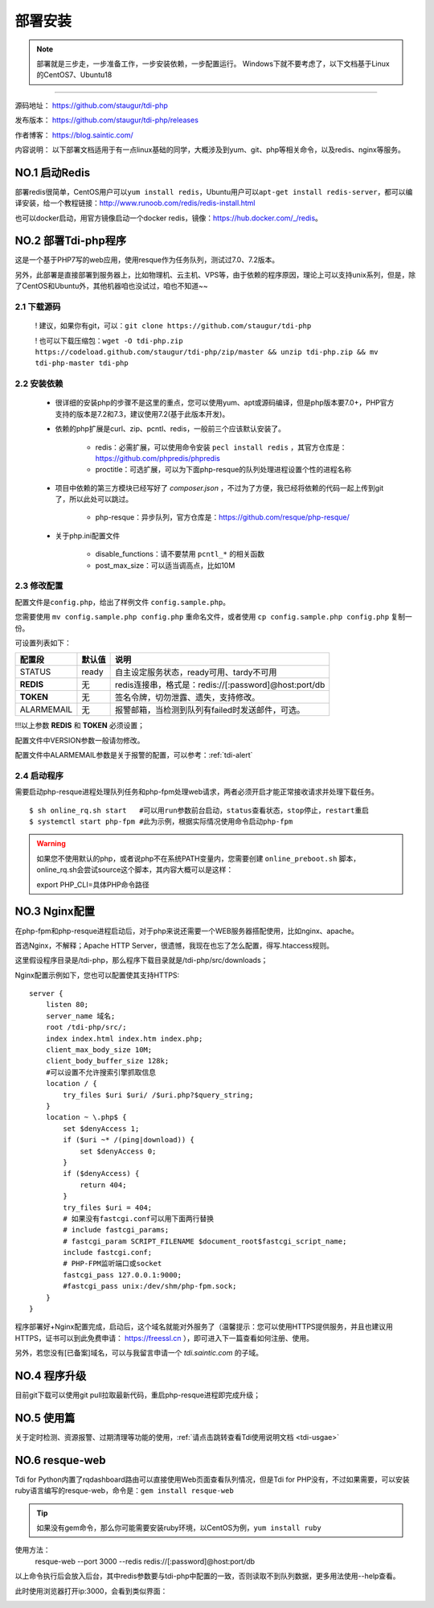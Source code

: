 .. _tdi-php-install:

=========
部署安装
=========

.. note::

    部署就是三步走，一步准备工作，一步安装依赖，一步配置运行。
    Windows下就不要考虑了，以下文档基于Linux的CentOS7、Ubuntu18

--------------

源码地址： https://github.com/staugur/tdi-php

发布版本： https://github.com/staugur/tdi-php/releases

作者博客： https://blog.saintic.com/

内容说明： 以下部署文档适用于有一点linux基础的同学，大概涉及到yum、git、php等相关命令，以及redis、nginx等服务。

.. _tdi-php-install-no1:

**NO.1 启动Redis**
-------------------

部署redis很简单，CentOS用户可以\ ``yum install redis``\ ，Ubuntu用户可以\ ``apt-get install redis-server``\ ，都可以编译安装，给一个教程链接：\ http://www.runoob.com/redis/redis-install.html

也可以docker启动，用官方镜像启动一个docker redis，镜像：\ https://hub.docker.com/_/redis\ 。

.. _tdi-php-install-no2:

**NO.2 部署Tdi-php程序**
--------------------------

这是一个基于PHP7写的web应用，使用resque作为任务队列，测试过7.0、7.2版本。

另外，此部署是直接部署到服务器上，比如物理机、云主机、VPS等，由于依赖的程序原因，理论上可以支持unix系列，但是，除了CentOS和Ubuntu外，其他机器咱也没试过，咱也不知道~~

2.1 下载源码
^^^^^^^^^^^^^^

    ! 建议，如果你有git，可以：\ ``git clone https://github.com/staugur/tdi-php``

    ! 也可以下载压缩包：\ ``wget -O tdi-php.zip https://codeload.github.com/staugur/tdi-php/zip/master && unzip tdi-php.zip && mv tdi-php-master tdi-php``

2.2 安装依赖
^^^^^^^^^^^^^^

    - 很详细的安装php的步骤不是这里的重点，您可以使用yum、apt或源码编译，但是php版本要7.0+，PHP官方支持的版本是7.2和7.3，建议使用7.2(基于此版本开发)。

    - 依赖的php扩展是curl、zip、pcntl、redis，一般前三个应该默认安装了。

        - redis：必需扩展，可以使用命令安装 ``pecl install redis`` ，其官方仓库是：https://github.com/phpredis/phpredis

        - proctitle：可选扩展，可以为下面php-resque的队列处理进程设置个性的进程名称

    - 项目中依赖的第三方模块已经写好了 `composer.json` ，不过为了方便，我已经将依赖的代码一起上传到git了，所以此处可以跳过。

        - php-resque：异步队列，官方仓库是：https://github.com/resque/php-resque/

    - 关于php.ini配置文件

        - disable_functions：请不要禁用 ``pcntl_*`` 的相关函数
        - post_max_size：可以适当调高点，比如10M

.. _tdi-php-config:

2.3 修改配置
^^^^^^^^^^^^^^

配置文件是\ ``config.php``\ ，给出了样例文件 ``config.sample.php``。

您需要使用 ``mv config.sample.php config.php`` 重命名文件，或者使用 ``cp config.sample.php config.php`` 复制一份。

可设置列表如下：

============    ===============   ================================================================
    配置段           默认值                                       说明
============    ===============   ================================================================
STATUS              ready            自主设定服务状态，ready可用、tardy不可用
**REDIS**            无              redis连接串，格式是：redis://[:password]@host:port/db
**TOKEN**            无              签名令牌，切勿泄露、遗失，支持修改。
ALARMEMAIL           无              报警邮箱，当检测到队列有failed时发送邮件，可选。
============    ===============   ================================================================

!!!以上参数 **REDIS** 和 **TOKEN** 必须设置；

配置文件中VERSION参数一般请勿修改。

配置文件中ALARMEMAIL参数是关于报警的配置，可以参考：:ref:`tdi-alert`

2.4 启动程序
^^^^^^^^^^^^^^

需要启动php-resque进程处理队列任务和php-fpm处理web请求，两者必须开启才能正常接收请求并处理下载任务。

::

    $ sh online_rq.sh start   #可以用run参数前台启动，status查看状态，stop停止，restart重启
    $ systemctl start php-fpm #此为示例，根据实际情况使用命令启动php-fpm

.. warning::

    如果您不使用默认的php，或者说php不在系统PATH变量内，您需要创建 ``online_preboot.sh`` 脚本，online_rq.sh会尝试source这个脚本，其内容大概可以是这样：

    export PHP_CLI=具体PHP命令路径

**NO.3 Nginx配置**
-------------------

在php-fpm和php-resque进程启动后，对于php来说还需要一个WEB服务器搭配使用，比如nginx、apache。

首选Nginx，不解释；Apache HTTP Server，很遗憾，我现在也忘了怎么配置，得写.htaccess规则。

这里假设程序目录是/tdi-php，那么程序下载目录就是/tdi-php/src/downloads；


Nginx配置示例如下，您也可以配置使其支持HTTPS::

    server {
        listen 80;
        server_name 域名;
        root /tdi-php/src/;
        index index.html index.htm index.php;
        client_max_body_size 10M;
        client_body_buffer_size 128k;
        #可以设置不允许搜索引擎抓取信息
        location / {
            try_files $uri $uri/ /$uri.php?$query_string;
        }
        location ~ \.php$ {
            set $denyAccess 1;
            if ($uri ~* /(ping|download)) {
                set $denyAccess 0;
            }
            if ($denyAccess) {
                return 404;
            }
            try_files $uri = 404;
            # 如果没有fastcgi.conf可以用下面两行替换
            # include fastcgi_params;
            # fastcgi_param SCRIPT_FILENAME $document_root$fastcgi_script_name;
            include fastcgi.conf;
            # PHP-FPM监听端口或socket
            fastcgi_pass 127.0.0.1:9000;
            #fastcgi_pass unix:/dev/shm/php-fpm.sock;
        }
    }


程序部署好+Nginx配置完成，启动后，这个域名就能对外服务了（温馨提示：您可以使用HTTPS提供服务，并且也建议用HTTPS，证书可以到此免费申请： https://freessl.cn ），即可进入下一篇查看如何注册、使用。

另外，若您没有[已备案]域名，可以与我留言申请一个 *tdi.saintic.com* 的子域。

**NO.4 程序升级**
------------------

目前git下载可以使用git pull拉取最新代码，重启php-resque进程即完成升级；


**NO.5 使用篇**
----------------

关于定时检测、资源报警、过期清理等功能的使用，:ref:`请点击跳转查看Tdi使用说明文档 <tdi-usgae>`


**NO.6 resque-web**
--------------------

Tdi for Python内置了rqdashboard路由可以直接使用Web页面查看队列情况，但是Tdi for PHP没有，不过如果需要，可以安装ruby语言编写的resque-web，命令是：``gem install resque-web``

.. tip::

    如果没有gem命令，那么你可能需要安装ruby环境，以CentOS为例，``yum install ruby``

使用方法：
    resque-web --port 3000 --redis redis://[:password]@host:port/db

以上命令执行后会放入后台，其中redis参数要与tdi-php中配置的一致，否则读取不到队列数据，更多用法使用--help查看。

此时使用浏览器打开ip:3000，会看到类似界面：

|resque_web_image|

.. |resque_web_image| image:: /_static/images/resque-web.png
